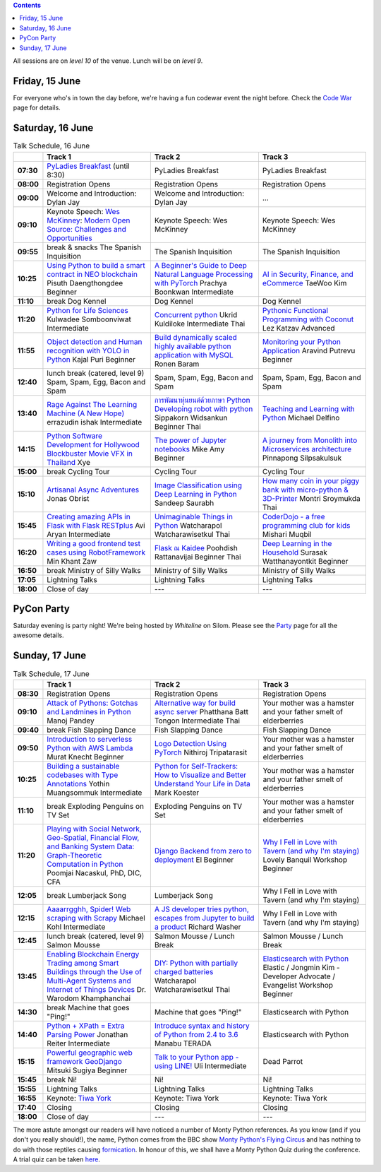.. title: Schedule
.. slug: schedule
.. date: 2018-05-29 14:59:34 UTC+07:00
.. tags:
.. category:
.. link:
.. description:
.. type: text

.. role:: speaker
.. role:: other
.. role:: registration
.. role:: blank
.. role:: break
.. role:: break-title
.. role:: workshop
   :class: workshop fa fa-laptop

.. role:: thai
   :class: thai fa fa-language

.. role:: beginner
   :class: beginner fa fa-child

.. role:: intermediate
   :class: intermediate fa fa-book

.. role:: advanced
   :class: advanced fa fa-graduation-cap

.. contents::

All sessions are on *level 10* of the venue. Lunch will be on *level 9*.

Friday, 15 June
=================

For everyone who's in town the day before, we're having a fun
codewar event the night before. 
Check the `Code War <../code-war>`_ page for details.

Saturday, 16 June
=================

.. list-table:: Talk Schedule, 16 June
   :stub-columns: 1
   :header-rows: 1
   :widths: 4 32 32 32
   :class: day1 table

   * -
     - Track 1
     - Track 2
     - Track 3

   * - 07:30
     - `PyLadies Breakfast`_ (until 8:30)
     - :blank:`PyLadies Breakfast`
     - :blank:`PyLadies Breakfast`

   * - 08:00
     - :registration:`Registration Opens`
     - :blank:`Registration Opens`
     - :blank:`Registration Opens`

   * - 09:00
     - :other:`Welcome and Introduction: Dylan Jay`
     - :blank:`Welcome and Introduction: Dylan Jay`
     - :blank:`...`

   * - 09:10
     - Keynote Speech: `Wes McKinney`_: `Modern Open Source: Challenges and Opportunities`_
     - :blank:`Keynote Speech: Wes McKinney`
     - :blank:`Keynote Speech: Wes McKinney`

   * - 09:55
     - :break:`break & snacks` :break-title:`The Spanish Inquisition`
     - :blank:`The Spanish Inquisition`
     - :blank:`The Spanish Inquisition`

   * - 10:25
     - `Using Python to build a smart contract in NEO blockchain`_ :speaker:`Pisuth Daengthongdee` 
       :beginner:`Beginner`
     - `A Beginner's Guide to Deep Natural Language Processing with PyTorch`_ :speaker:`Prachya Boonkwan` 
       :intermediate:`Intermediate`
     - `AI in Security, Finance, and eCommerce`_ :speaker:`TaeWoo Kim`

   * - 11:10
     - :break:`break` :break-title:`Dog Kennel`
     - :blank:`Dog Kennel`
     - :blank:`Dog Kennel`

   * - 11:20
     - `Python for Life Sciences`_ :speaker:`Kulwadee Somboonviwat` 
       :intermediate:`Intermediate`
     - `Concurrent python`_ :speaker:`Ukrid Kuldiloke` 
       :intermediate:`Intermediate` :thai:`Thai`
     - `Pythonic Functional Programming with Coconut`_ :speaker:`Lez Katzav` 
       :advanced:`Advanced`

   * - 11:55
     - `Object detection and Human recognition with YOLO in Python`_ :speaker:`Kajal Puri` 
       :beginner:`Beginner`
     - `Build dynamically scaled highly available python application with MySQL`_ :speaker:`Ronen Baram`
     - `Monitoring your Python Application`_ :speaker:`Aravind Putrevu` 
       :beginner:`Beginner`

   * - 12:40
     - :break:`lunch break (catered, level 9)` :break-title:`Spam, Spam, Egg, Bacon and Spam`
     - :blank:`Spam, Spam, Egg, Bacon and Spam`
     - :blank:`Spam, Spam, Egg, Bacon and Spam`

   * - 13:40
     - `Rage Against The Learning Machine (A New Hope)`_ :speaker:`errazudin ishak` 
       :intermediate:`Intermediate`
     - `การพัฒนาหุ่นยนต์ด้วยภาษา Python Developing robot with python`_ :speaker:`Sippakorn Widsankun` 
       :beginner:`Beginner` :thai:`Thai`
     - `Teaching and Learning with Python`_ :speaker:`Michael Delfino`

   * - 14:15
     - `Python Software Development for Hollywood Blockbuster Movie VFX in Thailand`_ :speaker:`Xye`
     - `The power of Jupyter notebooks`_ :speaker:`Mike Amy` 
       :beginner:`Beginner`
     - `A journey from Monolith into Microservices architecture`_ :speaker:`Pinnapong Silpsakulsuk`

   * - 15:00
     - :break:`break` :break-title:`Cycling Tour`
     - :blank:`Cycling Tour`
     - :blank:`Cycling Tour`

   * - 15:10
     - `Artisanal Async Adventures`_ :speaker:`Jonas Obrist`
     - `Image Classification using Deep Learning in Python`_ :speaker:`Sandeep Saurabh`
     - `How many coin in your piggy bank with micro-python & 3D-Printer`_ :speaker:`Montri Sroymukda`
       :thai:`Thai`

   * - 15:45
     - `Creating amazing APIs in Flask with Flask RESTplus`_ :speaker:`Avi Aryan` 
       :intermediate:`Intermediate`
     - `Unimaginable Things in Python`_ :speaker:`Watcharapol Watcharawisetkul` 
       :thai:`Thai`
     - `CoderDojo - a free programming club for kids`_ :speaker:`Mishari Muqbil`

   * - 16:20
     - `Writing a good frontend test cases using RobotFramework`_ :speaker:`Min Khant Zaw`
     - `Flask ณ Kaidee`_ :speaker:`Poohdish Rattanavijai` 
       :beginner:`Beginner` :thai:`Thai`
     - `Deep Learning in the Household`_ :speaker:`Surasak Watthanayontkit` 
       :beginner:`Beginner`

   * - 16:50
     - :break:`break` :break-title:`Ministry of Silly Walks`
     - :blank:`Ministry of Silly Walks`
     - :blank:`Ministry of Silly Walks`

   * - 17:05
     - Lightning Talks
     - :blank:`Lightning Talks`
     - :blank:`Lightning Talks`

   * - 18:00
     - Close of day
     - ---
     - ---


PyCon Party
===========

Saturday evening is party night! We're being hosted by *Whiteline* on Silom.
Please see the `Party </party>`_ page for all the awesome details.


Sunday, 17 June
===============

.. list-table:: Talk Schedule, 17 June
   :stub-columns: 1
   :header-rows: 1
   :widths: 4 32 32 32
   :class: day2 table

   * -
     - Track 1
     - Track 2
     - Track 3

   * - 08:30
     - :other:`Registration Opens`
     - :blank:`Registration Opens`
     - :blank:`Registration Opens`

   * - 09:10
     - `Attack of Pythons: Gotchas and Landmines in Python`_ :speaker:`Manoj Pandey`
     - `Alternative way for build async server`_ :speaker:`Phatthana Batt Tongon` 
       :intermediate:`Intermediate` :thai:`Thai`
     - :blank:`Your mother was a hamster and your father smelt of elderberries`

   * - 09:40
     - :break:`break` :break-title:`Fish Slapping Dance`
     - :blank:`Fish Slapping Dance`
     - :blank:`Fish Slapping Dance`

   * - 09:50
     - `Introduction to serverless Python with AWS Lambda`_ :speaker:`Murat Knecht` 
       :beginner:`Beginner`
     - `Logo Detection Using PyTorch`_ :speaker:`Nithiroj Tripatarasit`
     - :blank:`Your mother was a hamster and your father smelt of elderberries`

   * - 10:25
     - `Building a sustainable codebases with Type Annotations`_ :speaker:`Yothin Muangsommuk` 
       :intermediate:`Intermediate`
     - `Python for Self-Trackers: How to Visualize and Better Understand Your Life in Data`_ :speaker:`Mark Koester`
     - :blank:`Your mother was a hamster and your father smelt of elderberries`

   * - 11:10
     - :break:`break` :break-title:`Exploding Penguins on TV Set`
     - :blank:`Exploding Penguins on TV Set`
     - :blank:`Your mother was a hamster and your father smelt of elderberries`

   * - 11:20
     - `Playing with Social Network, Geo-Spatial, Financial Flow, and Banking System Data: Graph-Theoretic Computation in Python`_ :speaker:`Poomjai Nacaskul, PhD, DIC, CFA`
     - `Django Backend from zero to deployment`_ :speaker:`El` 
       :beginner:`Beginner`
     - `Why I Fell in Love with Tavern (and why I'm staying)`_ :speaker:`Lovely Banquil` 
       :workshop:`Workshop` :beginner:`Beginner`

   * - 12:05
     - :break:`break` :break-title:`Lumberjack Song`
     - :blank:`Lumberjack Song`
     - :blank:`Why I Fell in Love with Tavern (and why I'm staying)`

   * - 12:15
     - `Aaaarrgghh, Spider! Web scraping with Scrapy`_ :speaker:`Michael Kohl` 
       :intermediate:`Intermediate`
     - `A JS developer tries python, escapes from Jupyter to build a product`_ :speaker:`Richard Washer`
     - :blank:`Why I Fell in Love with Tavern (and why I'm staying)`

   * - 12:45
     - :break:`lunch break (catered, level 9)` :break-title:`Salmon Mousse`
     - :blank:`Salmon Mousse /  Lunch Break`
     - :blank:`Salmon Mousse /  Lunch Break`

   * - 13:45
     - `Enabling Blockchain Energy Trading among Smart Buildings through the Use of Multi-Agent Systems and Internet of Things Devices`_ :speaker:`Dr. Warodom Khamphanchai`
     - `DIY: Python with partially charged batteries`_ :speaker:`Watcharapol Watcharawisetkul` 
       :thai:`Thai`
     - `Elasticsearch with Python`_ :speaker:`Elastic / Jongmin Kim - Developer Advocate / Evangelist` 
       :workshop:`Workshop` :beginner:`Beginner`

   * - 14:30
     - :break:`break` :break-title:`Machine that goes "Ping!"`
     - :blank:`Machine that goes "Ping!"`
     - :blank:`Elasticsearch with Python`

   * - 14:40
     - `Python + XPath = Extra Parsing Power`_ :speaker:`Jonathan Reiter` 
       :intermediate:`Intermediate`
     - `Introduce syntax and history of Python from 2.4 to 3.6`_ :speaker:`Manabu TERADA`
     - :blank:`Elasticsearch with Python`

   * - 15:15
     - `Powerful geographic web framework GeoDjango`_ :speaker:`Mitsuki Sugiya` 
       :beginner:`Beginner`
     - `Talk to your Python app - using LINE!`_ :speaker:`Uli` 
       :intermediate:`Intermediate`
     - :blank:`Dead Parrot`

   * - 15:45
     - :break:`break` :break-title:`Ni!`
     - :blank:`Ni!`
     - :blank:`Ni!`

   * - 15:55
     - Lightning Talks
     - :blank:`Lightning Talks`
     - :blank:`Lightning Talks`

   * - 16:55
     - Keynote: `Tiwa York`_
     - :blank:`Keynote: Tiwa York`
     - :blank:`Keynote: Tiwa York`

   * - 17:40
     - Closing
     - :blank:`Closing`
     - :blank:`Closing`

   * - 18:00
     - Close of day
     - ---
     - ---

The more astute amongst our readers will have noticed a number of Monty Python
references. As you know (and if you don't you really should!), the name, Python
comes from the BBC show 
`Monty Python's Flying Circus <https://en.wikipedia.org/wiki/Monty_Python%27s_Flying_Circus>`_
and has nothing to do with those reptiles causing 
`formication <https://en.wikipedia.org/wiki/Formication>`_.
In honour of this, we shall have a Monty Python Quiz during the conference. A
trial quiz can be taken `here <https://www.surveymonkey.com/r/9JJSMJG>`_.

.. _PyLadies Breakfast: ../talks#pyladies-breakfast
.. _Attack of Pythons\: Gotchas and Landmines in Python: ../talks#attack-of-pythons-gotchas-and-landmines-in-python
.. _Unimaginable Things in Python: ../talks#unimaginable-things-in-python
.. _How many coin in your piggy bank with micro-python & 3D-Printer: ../talks#how-many-coin-in-your-piggy-bank-with-micro-python-3d-printer
.. _Image Classification using Deep Learning in Python: ../talks#image-classification-using-deep-learning-in-python
.. _Deep Learning in the Household: ../talks#deep-learning-in-the-household
.. _Enabling Blockchain Energy Trading among Smart Buildings through the Use of Multi-Agent Systems and Internet of Things Devices: ../talks#enabling-blockchain-energy-trading-among-smart-buildings-through-the-use-of-multi-agent-systems-and-internet-of-things-devices
.. _Alternative way for build async server: ../talks#alternative-way-for-build-async-server
.. _Concurrent python: ../talks#concurrent-python
.. _API ไม่เสร็จ แต่หน้าบ้านต้องเสร็จนะครับ: ../talks#api
.. _Photographic Identification of Sea Turtle using Python and OpenCV: ../talks#photographic-identification-of-sea-turtle-using-python-and-opencv
.. _Writing a good frontend test cases using RobotFramework: ../talks#writing-a-good-frontend-test-cases-using-robotframework
.. _DIY\: Python with partially charged batteries: ../talks#diy-python-with-partially-charged-batteries
.. _A journey from Monolith into Microservices architecture: ../talks#a-journey-from-monolith-into-microservices-architecture
.. _How to make a better environment using Python: ../talks#how-to-make-a-better-environment-using-python
.. _Django Backend from zero to deployment: ../talks#django-backend-from-zero-to-deployment
.. _Powerful geographic web framework GeoDjango: ../talks#powerful-geographic-web-framework-geodjango
.. _AI in Security, Finance, and eCommerce: ../talks#ai-in-security-finance-and-ecommerce
.. _Logo Detection Using PyTorch: ../talks#logo-detection-using-pytorch
.. _Flask ณ Kaidee: ../talks#flask-kaidee
.. _Python + XPath = Extra Parsing Power: ../talks#python-xpath-extra-parsing-power
.. _Introduce syntax and history of Python from 2.4 to 3.6: ../talks#introduce-syntax-and-history-of-python-from-2-4-to-3-6
.. _A JS developer tries python, escapes from Jupyter to build a product: ../talks#a-js-developer-tries-python-escapes-from-jupyter-to-build-a-product
.. _The power of Jupyter notebooks: ../talks#the-power-of-jupyter-notebooks
.. _Python for Life Sciences: ../talks#python-for-life-sciences
.. _Python Software Development for Hollywood Blockbuster Movie VFX in Thailand: ../talks#python-software-development-for-hollywood-blockbuster-movie-vfx-in-thailand
.. _CoderDojo - a free programming club for kids: ../talks#coderdojo-a-free-programming-club-for-kids
.. _Rage Against The Learning Machine (A New Hope): ../talks#rage-against-the-learning-machine-a-new-hope
.. _Introduction to serverless Python with AWS Lambda: ../talks#introduction-to-serverless-python-with-aws-lambda
.. _Using Python to build a smart contract in NEO blockchain: ../talks#using-python-to-build-a-smart-contract-in-neo-blockchain
.. _Why I Fell in Love with Tavern (and why I'm staying): ../talks#why-i-fell-in-love-with-tavern-and-why-i-m-staying
.. _A Beginner's Guide to Deep Natural Language Processing with PyTorch: ../talks#a-beginner-s-guide-to-deep-natural-language-processing-with-pytorch
.. _Teaching and Learning with Python: ../talks#teaching-and-learning-with-python
.. _Talk to your Python app - using LINE!: ../talks#talk-to-your-python-app-using-line
.. _Aaaarrgghh, Spider! Web scraping with Scrapy: ../talks#aaaarrgghh-spider-web-scraping-with-scrapy
.. _Pythonic Functional Programming with Coconut: ../talks#pythonic-functional-programming-with-coconut
.. _Monitoring your Python Application: ../talks#monitoring-your-python-application
.. _Object detection and Human recognition with YOLO in Python: ../talks#object-detection-and-human-recognition-with-yolo-in-python
.. _Python for Self-Trackers\: How to Visualize and Better Understand Your Life in Data: ../talks#python-for-self-trackers-how-to-visualize-and-better-understand-your-life-in-data
.. _การพัฒนาหุ่นยนต์ด้วยภาษา Python Developing robot with python: ../talks#python-developing-robot-with-python
.. _Playing with Social Network, Geo-Spatial, Financial Flow, and Banking System Data\: Graph-Theoretic Computation in Python: ../talks#playing-with-social-network-geo-spatial-financial-flow-and-banking-system-data-graph-theoretic-computation-in-python
.. _Creating amazing APIs in Flask with Flask RESTplus: ../talks#creating-amazing-apis-in-flask-with-flask-restplus
.. _Build dynamically scaled highly available python application with MySQL: ../talks#build-dynamically-scaled-highly-available-python-application-with-mysql
.. _Building a sustainable codebases with Type Annotations: ../talks#building-a-sustainable-codebases-with-type-annotations
.. _Artisanal Async Adventures: ../talks#artisanal-async-adventures
.. _Elasticsearch with Python: ../talks#elasticsearch-with-python
.. _Wes McKinney: ../keynotes#wes-mckinney
.. _Modern Open Source\: Challenges and Opportunities: ../keynotes#wes-mckinney
.. _Tiwa York: ../keynotes#tiwa-york
